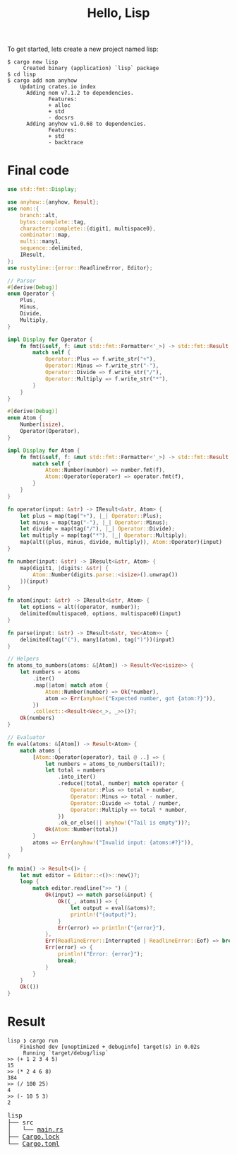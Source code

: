 #+TITLE: Hello, Lisp

To get started, lets create a new project named lisp:

#+BEGIN_SRC shell
$ cargo new lisp
     Created binary (application) `lisp` package
$ cd lisp
$ cargo add nom anyhow
    Updating crates.io index
      Adding nom v7.1.2 to dependencies.
             Features:
             + alloc
             + std
             - docsrs
      Adding anyhow v1.0.68 to dependencies.
             Features:
             + std
             - backtrace
#+END_SRC

* Final code

#+BEGIN_SRC rust
use std::fmt::Display;

use anyhow::{anyhow, Result};
use nom::{
    branch::alt,
    bytes::complete::tag,
    character::complete::{digit1, multispace0},
    combinator::map,
    multi::many1,
    sequence::delimited,
    IResult,
};
use rustyline::{error::ReadlineError, Editor};

// Parser
#[derive(Debug)]
enum Operator {
    Plus,
    Minus,
    Divide,
    Multiply,
}

impl Display for Operator {
    fn fmt(&self, f: &mut std::fmt::Formatter<'_>) -> std::fmt::Result {
        match self {
            Operator::Plus => f.write_str("+"),
            Operator::Minus => f.write_str("-"),
            Operator::Divide => f.write_str("/"),
            Operator::Multiply => f.write_str("*"),
        }
    }
}

#[derive(Debug)]
enum Atom {
    Number(isize),
    Operator(Operator),
}

impl Display for Atom {
    fn fmt(&self, f: &mut std::fmt::Formatter<'_>) -> std::fmt::Result {
        match self {
            Atom::Number(number) => number.fmt(f),
            Atom::Operator(operator) => operator.fmt(f),
        }
    }
}

fn operator(input: &str) -> IResult<&str, Atom> {
    let plus = map(tag("+"), |_| Operator::Plus);
    let minus = map(tag("-"), |_| Operator::Minus);
    let divide = map(tag("/"), |_| Operator::Divide);
    let multiply = map(tag("*"), |_| Operator::Multiply);
    map(alt((plus, minus, divide, multiply)), Atom::Operator)(input)
}

fn number(input: &str) -> IResult<&str, Atom> {
    map(digit1, |digits: &str| {
        Atom::Number(digits.parse::<isize>().unwrap())
    })(input)
}

fn atom(input: &str) -> IResult<&str, Atom> {
    let options = alt((operator, number));
    delimited(multispace0, options, multispace0)(input)
}

fn parse(input: &str) -> IResult<&str, Vec<Atom>> {
    delimited(tag("("), many1(atom), tag(")"))(input)
}

// Helpers
fn atoms_to_numbers(atoms: &[Atom]) -> Result<Vec<isize>> {
    let numbers = atoms
        .iter()
        .map(|atom| match atom {
            Atom::Number(number) => Ok(*number),
            atom => Err(anyhow!("Expected number, got {atom:?}")),
        })
        .collect::<Result<Vec<_>, _>>()?;
    Ok(numbers)
}

// Evaluator
fn eval(atoms: &[Atom]) -> Result<Atom> {
    match atoms {
        [Atom::Operator(operator), tail @ ..] => {
            let numbers = atoms_to_numbers(tail)?;
            let total = numbers
                .into_iter()
                .reduce(|total, number| match operator {
                    Operator::Plus => total + number,
                    Operator::Minus => total - number,
                    Operator::Divide => total / number,
                    Operator::Multiply => total * number,
                })
                .ok_or_else(|| anyhow!("Tail is empty"))?;
            Ok(Atom::Number(total))
        }
        atoms => Err(anyhow!("Invalid input: {atoms:#?}")),
    }
}

fn main() -> Result<()> {
    let mut editor = Editor::<()>::new()?;
    loop {
        match editor.readline(">> ") {
            Ok(input) => match parse(&input) {
                Ok((_, atoms)) => {
                    let output = eval(&atoms)?;
                    println!("{output}");
                }
                Err(error) => println!("{error}"),
            },
            Err(ReadlineError::Interrupted | ReadlineError::Eof) => break,
            Err(error) => {
                println!("Error: {error}");
                break;
            }
        }
    }
    Ok(())
}
#+END_SRC

* Result

#+BEGIN_SRC shell
lisp ❯ cargo run
    Finished dev [unoptimized + debuginfo] target(s) in 0.02s
     Running `target/debug/lisp`
>> (+ 1 2 3 4 5)
15
>> (* 2 4 6 8)
384
>> (/ 100 25)
4
>> (- 10 5 3)
2
#+END_SRC

#+BEGIN_EXPORT html
<pre>
lisp
├── src
│   └── <a href="./lisp/src/main.rs">main.rs</a>
├── <a href="./lisp/Cargo.lock">Cargo.lock</a>
└── <a href="./lisp/Cargo.toml">Cargo.toml</a>
</pre>
#+END_EXPORT
